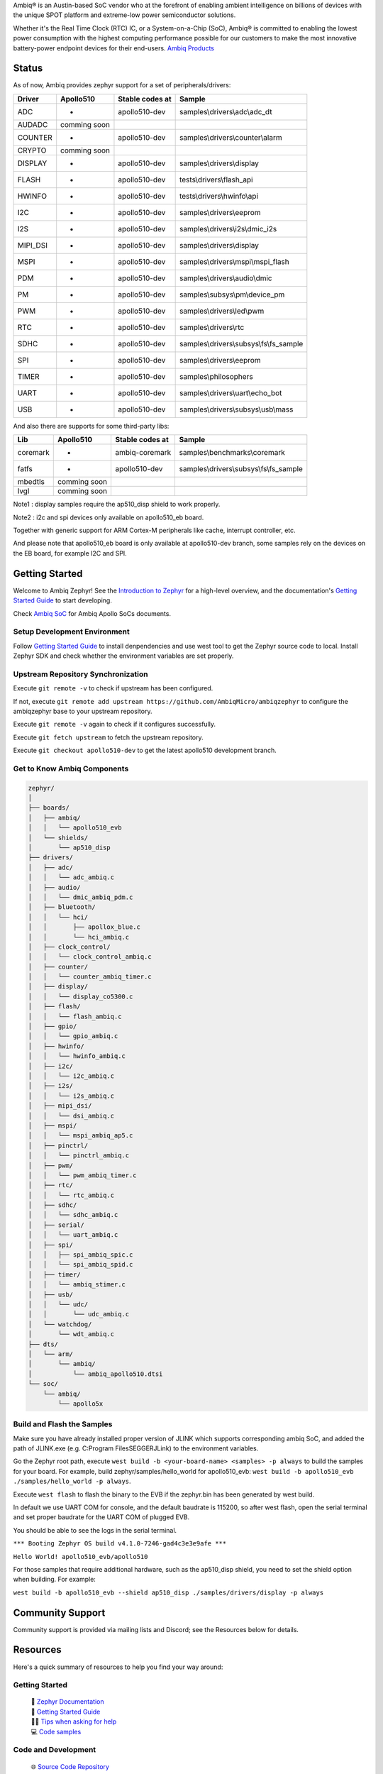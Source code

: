 .. raw:: html

   <a href="https://www.zephyrproject.org">
     <p align="center">
       <picture>
         <img src="doc/_static/images/Zephyr-support-for-Ambiq.svg">
       </picture>
     </p>
   </a>

   <a href="https://bestpractices.coreinfrastructure.org/projects/74"><img src="https://bestpractices.coreinfrastructure.org/projects/74/badge"></a>
   <a href="https://scorecard.dev/viewer/?uri=github.com/zephyrproject-rtos/zephyr"><img src="https://api.securityscorecards.dev/projects/github.com/zephyrproject-rtos/zephyr/badge"></a>
   <a href="https://github.com/zephyrproject-rtos/zephyr/actions/workflows/twister.yaml?query=branch%3Amain"><img src="https://github.com/zephyrproject-rtos/zephyr/actions/workflows/twister.yaml/badge.svg?event=push"></a>

Ambiq® is an Austin-based SoC vendor who at the forefront of enabling ambient intelligence on billions of
devices with the unique SPOT platform and extreme-low power semiconductor solutions.

Whether it's the Real Time Clock (RTC) IC, or a System-on-a-Chip (SoC), Ambiq® is committed to enabling the
lowest power consumption with the highest computing performance possible for our customers to make the most
innovative battery-power endpoint devices for their end-users. `Ambiq Products`_

Status
***************

As of now, Ambiq provides zephyr support for a set of peripherals/drivers:

+--------+--------------------+--------------------+------------------------------------------+
| Driver |     Apollo510      |   Stable codes at  |              Sample                      |
+========+====================+====================+==========================================+
|   ADC  |         -          |    apollo510-dev   | samples\\drivers\\adc\\adc\_dt           |
+--------+--------------------+--------------------+------------------------------------------+
| AUDADC |    comming soon    |                    |                                          |
+--------+--------------------+--------------------+------------------------------------------+
| COUNTER|         -          |    apollo510-dev   | samples\\drivers\\counter\\alarm         |
+--------+--------------------+--------------------+------------------------------------------+
| CRYPTO |    comming soon    |                    |                                          |
+--------+--------------------+--------------------+------------------------------------------+
| DISPLAY|         -          |    apollo510-dev   |  samples\\drivers\\display               |
+--------+--------------------+--------------------+------------------------------------------+
| FLASH  |         -          |    apollo510-dev   |  tests\\drivers\\flash\_api              |
+--------+--------------------+--------------------+------------------------------------------+
| HWINFO |         -          |    apollo510-dev   |  tests\\drivers\\hwinfo\\api             |
+--------+--------------------+--------------------+------------------------------------------+
|   I2C  |         -          |    apollo510-dev   |  samples\\drivers\\eeprom                |
+--------+--------------------+--------------------+------------------------------------------+
|   I2S  |         -          |    apollo510-dev   |  samples\\drivers\\i2s\\dmic\_i2s        |
+--------+--------------------+--------------------+------------------------------------------+
|MIPI_DSI|         -          |    apollo510-dev   |  samples\\drivers\\display               |
+--------+--------------------+--------------------+------------------------------------------+
|  MSPI  |         -          |    apollo510-dev   |   samples\\drivers\\mspi\\mspi\_flash    |
+--------+--------------------+--------------------+------------------------------------------+
|   PDM  |         -          |    apollo510-dev   |    samples\\drivers\\audio\\dmic         |
+--------+--------------------+--------------------+------------------------------------------+
|   PM   |         -          |    apollo510-dev   |    samples\\subsys\\pm\\device\_pm       |
+--------+--------------------+--------------------+------------------------------------------+
|   PWM  |         -          |    apollo510-dev   |    samples\\drivers\\led\\pwm            |
+--------+--------------------+--------------------+------------------------------------------+
|   RTC  |         -          |    apollo510-dev   |    samples\\drivers\\rtc                 |
+--------+--------------------+--------------------+------------------------------------------+
|  SDHC  |         -          |    apollo510-dev   |samples\\drivers\\subsys\\fs\\fs\_sample  |
+--------+--------------------+--------------------+------------------------------------------+
|   SPI  |         -          |    apollo510-dev   |samples\\drivers\\eeprom                  |
+--------+--------------------+--------------------+------------------------------------------+
|  TIMER |         -          |    apollo510-dev   |    samples\\philosophers                 |
+--------+--------------------+--------------------+------------------------------------------+
|  UART  |         -          |    apollo510-dev   |   samples\\drivers\\uart\\echo\_bot      |
+--------+--------------------+--------------------+------------------------------------------+
|   USB  |         -          |    apollo510-dev   |  samples\\drivers\\subsys\\usb\\mass     |
+--------+--------------------+--------------------+------------------------------------------+

And also there are supports for some third-party libs:

+----------+------------------+--------------------+------------------------------------------+
|    Lib   |     Apollo510    |   Stable codes at  |              Sample                      |
+==========+==================+====================+==========================================+
| coremark |         -        |    ambiq-coremark  | samples\\benchmarks\\coremark            |
+----------+------------------+--------------------+------------------------------------------+
|   fatfs  |         -        |    apollo510-dev   | samples\\drivers\\subsys\\fs\\fs\_sample |
+----------+------------------+--------------------+------------------------------------------+
|  mbedtls |    comming soon  |                    |                                          |
+----------+------------------+--------------------+------------------------------------------+
|   lvgl   |    comming soon  |                    |                                          |
+----------+------------------+--------------------+------------------------------------------+

Note1 : display samples require the ap510_disp shield to work properly.

Note2 : i2c and spi devices only available on apollo510_eb board.

Together with generic support for ARM Cortex-M peripherals like cache, interrupt controller, etc.

And please note that apollo510_eb board is only available at apollo510-dev branch, some samples
rely on the devices on the EB board, for example I2C and SPI.

.. below included in doc/introduction/introduction.rst


Getting Started
***************

Welcome to Ambiq Zephyr! See the `Introduction to Zephyr`_ for a high-level overview,
and the documentation's `Getting Started Guide`_ to start developing.

Check `Ambiq SoC`_ for Ambiq Apollo SoCs documents.


Setup Development Environment
-----------------------------

Follow `Getting Started Guide`_ to install denpendencies and use west tool to get the Zephyr source code to local.
Install Zephyr SDK and check whether the environment variables are set properly.


Upstream Repository Synchronization
-----------------------------------

Execute ``git remote -v`` to check if upstream has been configured.

If not, execute ``git remote add upstream https://github.com/AmbiqMicro/ambiqzephyr`` to configure the ambiqzephyr base to your upstream repository.

Execute ``git remote -v`` again to check if it configures successfully.

Execute ``git fetch upstream`` to fetch the upstream repository.

Execute ``git checkout apollo510-dev`` to get the latest apollo510 development branch.


Get to Know Ambiq Components
----------------------------

.. code-block:: text

  zephyr/
  │
  ├── boards/
  │   ├── ambiq/
  │   │   └── apollo510_evb
  │   └── shields/
  │       └── ap510_disp
  ├── drivers/
  │   ├── adc/
  │   │   └── adc_ambiq.c
  │   ├── audio/
  │   │   └── dmic_ambiq_pdm.c
  │   ├── bluetooth/
  │   │   └── hci/
  │   │       ├── apollox_blue.c
  │   │       └── hci_ambiq.c
  │   ├── clock_control/
  │   │   └── clock_control_ambiq.c
  │   ├── counter/
  │   │   └── counter_ambiq_timer.c
  │   ├── display/
  │   │   └── display_co5300.c
  │   ├── flash/
  │   │   └── flash_ambiq.c
  │   ├── gpio/
  │   │   └── gpio_ambiq.c
  │   ├── hwinfo/
  │   │   └── hwinfo_ambiq.c
  │   ├── i2c/
  │   │   └── i2c_ambiq.c
  │   ├── i2s/
  │   │   └── i2s_ambiq.c
  │   ├── mipi_dsi/
  │   │   └── dsi_ambiq.c
  │   ├── mspi/
  │   │   └── mspi_ambiq_ap5.c
  │   ├── pinctrl/
  │   │   └── pinctrl_ambiq.c
  │   ├── pwm/
  │   │   └── pwm_ambiq_timer.c
  │   ├── rtc/
  │   │   └── rtc_ambiq.c
  │   ├── sdhc/
  │   │   └── sdhc_ambiq.c
  │   ├── serial/
  │   │   └── uart_ambiq.c
  │   ├── spi/
  │   │   ├── spi_ambiq_spic.c
  │   │   └── spi_ambiq_spid.c
  │   ├── timer/
  │   │   └── ambiq_stimer.c
  │   ├── usb/
  │   │   └── udc/
  │   │       └── udc_ambiq.c
  │   └── watchdog/
  │       └── wdt_ambiq.c
  ├── dts/
  │   └── arm/
  │       └── ambiq/
  │           └── ambiq_apollo510.dtsi
  └── soc/
      └── ambiq/
          └── apollo5x


Build and Flash the Samples
---------------------------

Make sure you have already installed proper version of JLINK which supports corresponding ambiq SoC, and
added the path of JLINK.exe (e.g. C:\Program Files\SEGGER\JLink) to the environment variables.

Go the Zephyr root path, execute ``west build -b <your-board-name> <samples> -p always`` to build the samples for your board.
For example, build zephyr/samples/hello_world for apollo510_evb: ``west build -b apollo510_evb ./samples/hello_world -p always``.

Execute ``west flash`` to flash the binary to the EVB if the zephyr.bin has been generated by west build.

In default we use UART COM for console, and the default baudrate is 115200, so after west flash, open the serial terminal and set proper baudrate for the UART COM of plugged EVB.

You should be able to see the logs in the serial terminal.

``*** Booting Zephyr OS build v4.1.0-7246-gad4c3e3e9afe ***``

``Hello World! apollo510_evb/apollo510``

For those samples that require additional hardware, such as the ap510_disp shield, you need to set the shield option when building. For example:

``west build -b apollo510_evb --shield ap510_disp ./samples/drivers/display -p always``

.. start_include_here

Community Support
*****************

Community support is provided via mailing lists and Discord; see the Resources
below for details.

.. _project-resources:

Resources
*********

Here's a quick summary of resources to help you find your way around:

Getting Started
---------------

  | 📖 `Zephyr Documentation`_
  | 🚀 `Getting Started Guide`_
  | 🙋🏽 `Tips when asking for help`_
  | 💻 `Code samples`_

Code and Development
--------------------

  | 🌐 `Source Code Repository`_
  | 🌐 `Ambiq HAL Repository`_
  | 📦 `Releases`_
  | 🤝 `Contribution Guide`_

Community and Support
---------------------

  | 💬 `Discord Server`_ for real-time community discussions
  | 📧 `User mailing list (users@lists.zephyrproject.org)`_
  | 📧 `Developer mailing list (devel@lists.zephyrproject.org)`_
  | 📬 `Other project mailing lists`_
  | 📚 `Project Wiki`_

Issue Tracking and Security
---------------------------

  | 🐛 `GitHub Issues`_
  | 🔒 `Security documentation`_
  | 🛡️ `Security Advisories Repository`_
  | ⚠️ Report security vulnerabilities at vulnerabilities@zephyrproject.org

Additional Resources
--------------------
  | 🌐 `Zephyr Project Website`_
  | 📺 `Zephyr Tech Talks`_

.. _Zephyr Project Website: https://www.zephyrproject.org
.. _Discord Server: https://chat.zephyrproject.org
.. _Zephyr Documentation: https://docs.zephyrproject.org
.. _Introduction to Zephyr: https://docs.zephyrproject.org/latest/introduction/index.html
.. _Getting Started Guide: https://docs.zephyrproject.org/latest/develop/getting_started/index.html
.. _Contribution Guide: https://docs.zephyrproject.org/latest/contribute/index.html
.. _Source Code Repository: https://github.com/AmbiqMicro/ambiqzephyr
.. _GitHub Issues: https://github.com/AmbiqMicro/ambiqzephyr/issues
.. _Releases: https://github.com/zephyrproject-rtos/zephyr/releases
.. _Project Wiki: https://github.com/zephyrproject-rtos/zephyr/wiki
.. _User mailing list (users@lists.zephyrproject.org): https://lists.zephyrproject.org/g/users
.. _Developer mailing list (devel@lists.zephyrproject.org): https://lists.zephyrproject.org/g/devel
.. _Other project mailing lists: https://lists.zephyrproject.org/g/main/subgroups
.. _Code samples: https://docs.zephyrproject.org/latest/samples/index.html
.. _Security documentation: https://docs.zephyrproject.org/latest/security/index.html
.. _Security Advisories Repository: https://github.com/zephyrproject-rtos/zephyr/security
.. _Tips when asking for help: https://docs.zephyrproject.org/latest/develop/getting_started/index.html#asking-for-help
.. _Zephyr Tech Talks: https://www.zephyrproject.org/tech-talks
.. _Ambiq SoC: https://contentportal.ambiq.com/soc
.. _Ambiq Products: https://ambiq.com/products/
.. _Ambiq HAL Repository: https://github.com/AmbiqMicro/ambiqhal_ambiq

